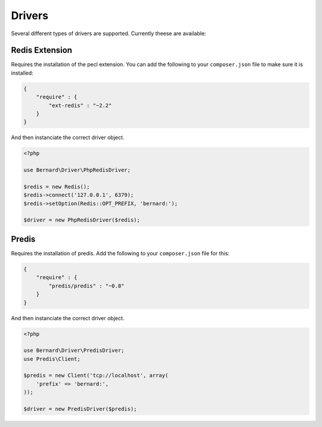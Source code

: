 Drivers
=======

Several different types of drivers are supported. Currently theese are available:

Redis Extension
---------------

Requires the installation of the pecl extension. You can add the following to your ``composer.json`` file
to make sure it is installed:

.. code-block:: json

    {
        "require" : {
            "ext-redis" : "~2.2"
        }
    }

And then instanciate the correct driver object.

.. code-block:: php

    <?php

    use Bernard\Driver\PhpRedisDriver;

    $redis = new Redis();
    $redis->connect('127.0.0.1', 6379);
    $redis->setOption(Redis::OPT_PREFIX, 'bernard:');

    $driver = new PhpRedisDriver($redis);

Predis
------

Requires the installation of predis. Add the following to your ``composer.json`` file for this:

.. code-block:: json

    {
        "require" : {
            "predis/predis" : "~0.8"
        }
    }

And then instanciate the correct driver object.

.. code-block:: php

    <?php

    use Bernard\Driver\PredisDriver;
    use Predis\Client;

    $predis = new Client('tcp://localhost', array(
        'prefix' => 'bernard:',
    ));

    $driver = new PredisDriver($predis);
